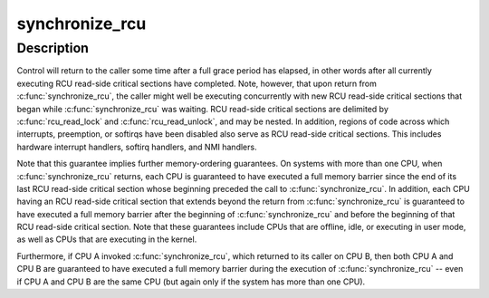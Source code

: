 .. -*- coding: utf-8; mode: rst -*-
.. src-file: kernel/rcu/tree_plugin.h

.. _`synchronize_rcu`:

synchronize_rcu
===============

.. c:function:: void synchronize_rcu( void)

    wait until a grace period has elapsed.

    :param void:
        no arguments
    :type void: 

.. _`synchronize_rcu.description`:

Description
-----------

Control will return to the caller some time after a full grace
period has elapsed, in other words after all currently executing RCU
read-side critical sections have completed.  Note, however, that
upon return from \ :c:func:`synchronize_rcu`\ , the caller might well be executing
concurrently with new RCU read-side critical sections that began while
\ :c:func:`synchronize_rcu`\  was waiting.  RCU read-side critical sections are
delimited by \ :c:func:`rcu_read_lock`\  and \ :c:func:`rcu_read_unlock`\ , and may be nested.
In addition, regions of code across which interrupts, preemption, or
softirqs have been disabled also serve as RCU read-side critical
sections.  This includes hardware interrupt handlers, softirq handlers,
and NMI handlers.

Note that this guarantee implies further memory-ordering guarantees.
On systems with more than one CPU, when \ :c:func:`synchronize_rcu`\  returns,
each CPU is guaranteed to have executed a full memory barrier since
the end of its last RCU read-side critical section whose beginning
preceded the call to \ :c:func:`synchronize_rcu`\ .  In addition, each CPU having
an RCU read-side critical section that extends beyond the return from
\ :c:func:`synchronize_rcu`\  is guaranteed to have executed a full memory barrier
after the beginning of \ :c:func:`synchronize_rcu`\  and before the beginning of
that RCU read-side critical section.  Note that these guarantees include
CPUs that are offline, idle, or executing in user mode, as well as CPUs
that are executing in the kernel.

Furthermore, if CPU A invoked \ :c:func:`synchronize_rcu`\ , which returned
to its caller on CPU B, then both CPU A and CPU B are guaranteed
to have executed a full memory barrier during the execution of
\ :c:func:`synchronize_rcu`\  -- even if CPU A and CPU B are the same CPU (but
again only if the system has more than one CPU).

.. This file was automatic generated / don't edit.

